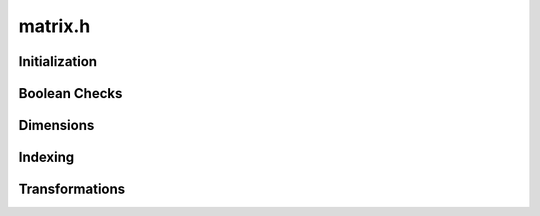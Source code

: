 matrix.h
========

Initialization
--------------
.. doxygenfunction:: slap_MatrixFromArray

.. doxygenfunction:: slap_NullMatrix

.. doxygenfunction:: slap_SetNull


Boolean Checks
--------------

.. doxygenfunction:: slap_IsTransposed

.. doxygenfunction:: slap_IsEmpty

.. doxygenfunction:: slap_IsSquare

.. doxygenfunction:: slap_IsDense

.. doxygenfunction:: slap_IsValid

.. doxygenfunction:: slap_IsNull


Dimensions
----------
.. doxygenfunction:: slap_MinDim

.. doxygenfunction:: slap_NumRows

.. doxygenfunction:: slap_NumCols

.. doxygenfunction:: slap_NumElements

.. doxygenfunction:: slap_Stride


Indexing
--------
.. doxygenfunction:: slap_Cart2Index

.. doxygenfunction:: slap_Linear2Cart

.. doxygenfunction:: slap_Linear2Index

.. doxygenfunction:: slap_CheckInbounds

.. doxygenfunction:: slap_GetElement

.. doxygenfunction:: slap_GetElementConst

.. doxygenfunction:: slap_SetElement

Transformations
----------------
.. doxygenfunction:: slap_Flatten

.. doxygenfunction:: slap_Transpose

.. doxygenfunction:: slap_Reshape

.. doxygenfunction:: slap_UpperTri

.. doxygenfunction:: slap_LowerTri


